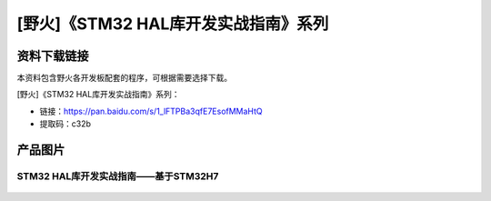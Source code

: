 
[野火]《STM32 HAL库开发实战指南》系列
=====================================

资料下载链接
------------

本资料包含野火各开发板配套的程序，可根据需要选择下载。

[野火]《STM32 HAL库开发实战指南》系列：

- 链接：https://pan.baidu.com/s/1_lFTPBa3qfE7EsofMMaHtQ
- 提取码：c32b

产品图片
--------

STM32 HAL库开发实战指南——基于STM32H7
~~~~~~~~~~~~~~~~~~~~~~~~~~~~~~~~~~~~

.. figure:: media/STM32-HAL库开发实战指南——基于STM32H7.jpg
   :alt: STM32-HAL库开发实战指南——基于STM32H7

